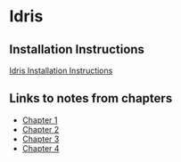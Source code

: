 * Idris
** Installation Instructions
   [[https://github.com/idris-lang/Idris-dev/wiki/Installation-Instructions][Idris Installation Instructions]]
** Links to notes from chapters
   - [[file:chapter1/README.org][Chapter 1]]
   - [[file:chapter2/README.org][Chapter 2]]
   - [[file:chapter3/README.org][Chapter 3]]
   - [[file:chapter4/README.org][Chapter 4]]
